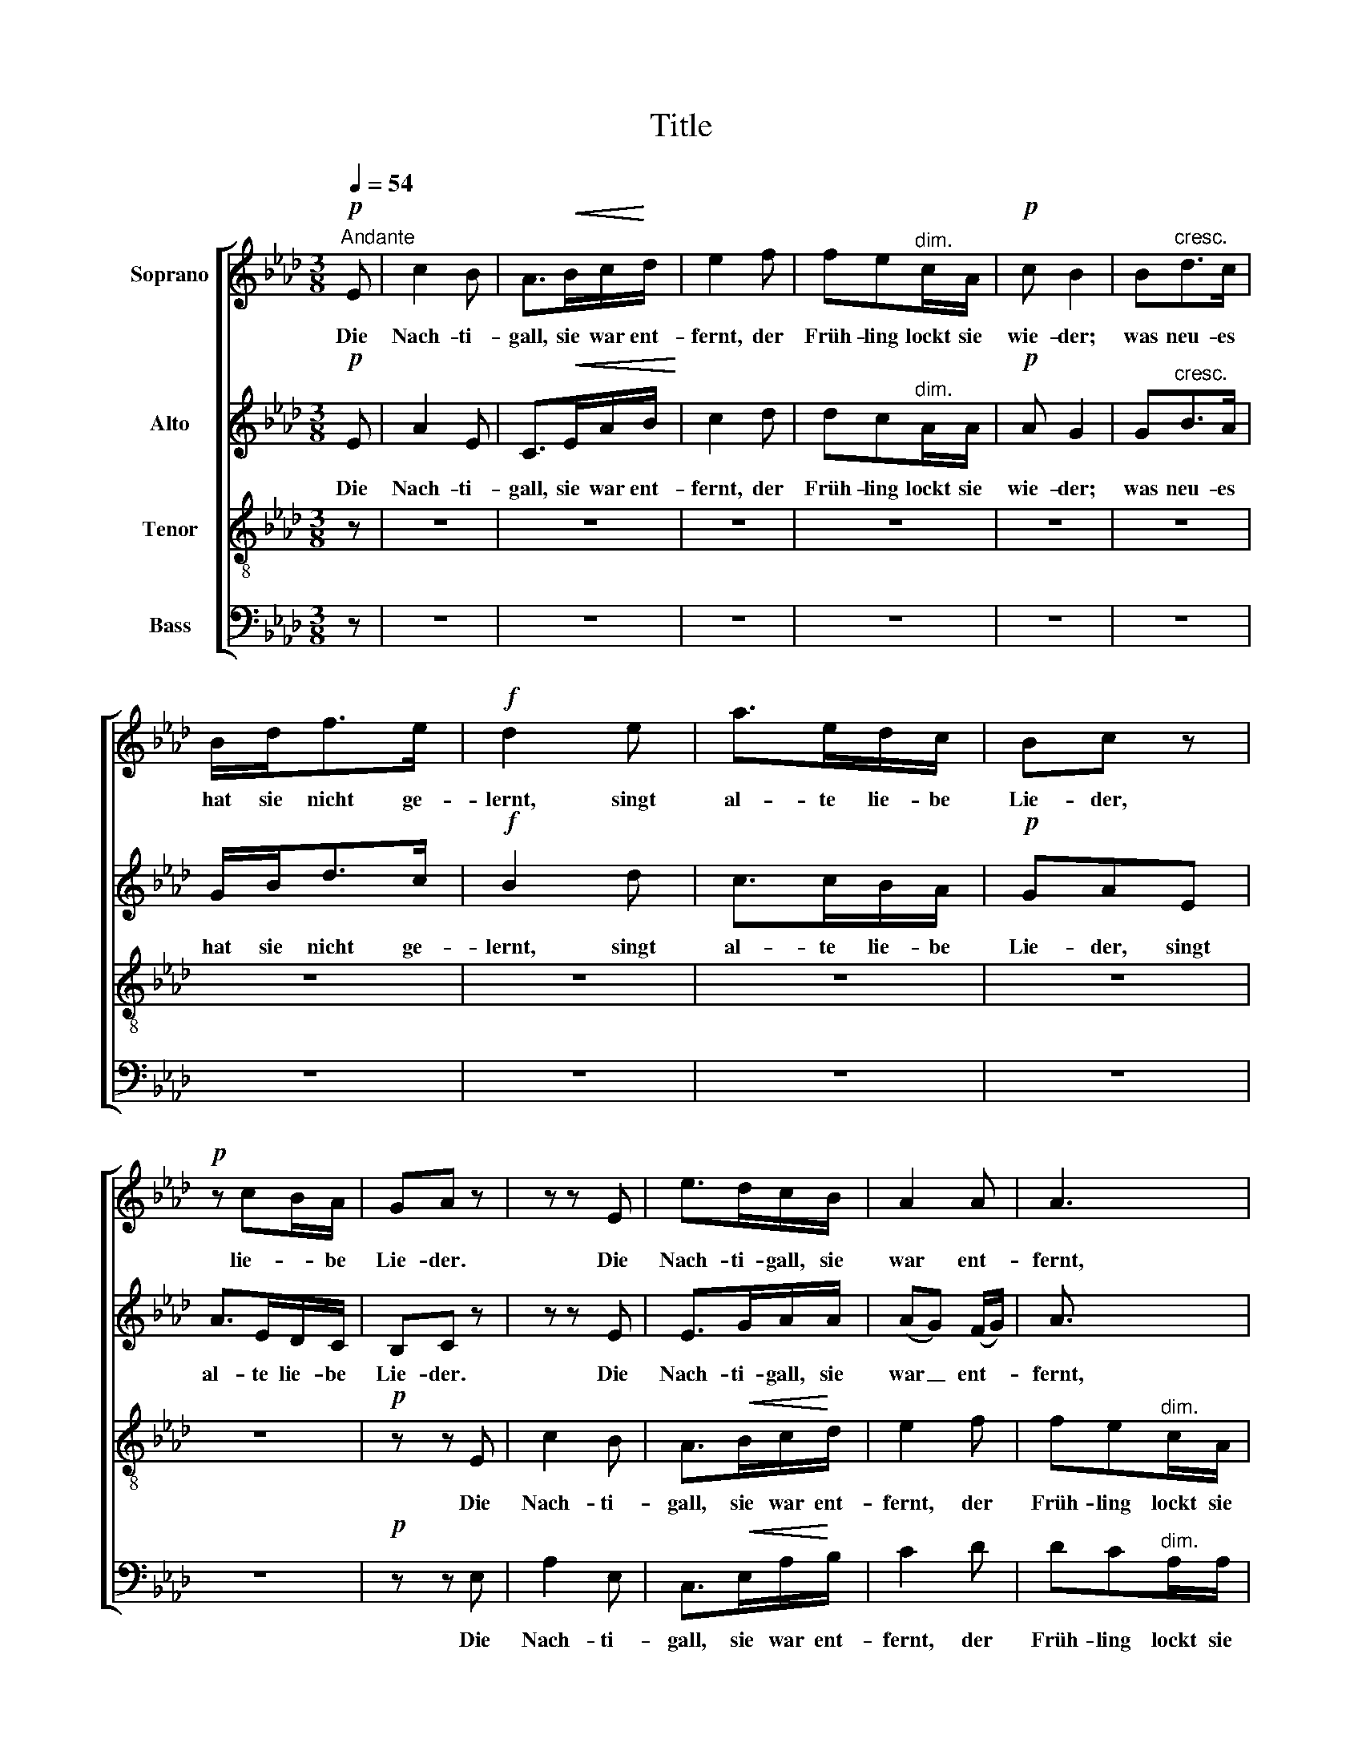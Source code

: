 X:1
T:Title
%%score [ 1 2 3 4 ]
L:1/8
Q:1/4=54
M:3/8
K:Ab
V:1 treble nm="Soprano"
V:2 treble nm="Alto"
V:3 treble-8 nm="Tenor"
V:4 bass nm="Bass"
V:1
!p!"^Andante" E | c2 B | A>!<(!Bc/!<)!d/ | e2 f | fe"^dim."c/A/ |!p! c B2 | B"^cresc."d>c | %7
w: Die|Nach- ti-|gall, sie war ent-|fernt, der|Früh- ling lockt sie|wie- der;|was neu- es|
 B/d<fe/ |!f! d2 e | a>ed/c/ | Bc z |!p! z cB/A/ | GA z | z z E | e>dc/B/ | A2 A | A3 | %17
w: hat sie nicht ge-|lernt, singt|al- te lie- be|Lie- der,|lie- * be|Lie- der.|Die|Nach- ti- gall, sie|war ent-|fernt,|
!p! z/ E/ (E/F/) (G/A/) | B/G/ (G/A/)"^cresc." (B/c/) | (d/B/) (B/c/) (d/e/) |!f! (fe/d/) (c/B/) | %21
w: was neu- * es _|hat sie nicht _ ge- *|lernt, _ nicht _ ge- *|lernt, _ _ singt _|
 A/c<eA/ | d c2 | z3 |!pp! z z E | c2 B | A>!<(!Bc/!<)!d/ | e2 f | fec/A/ | c B2 | B"^cresc."d>c | %31
w: al- te lie- be|Lie- der.||Die|Nach- ti-|gall, sie war ent-|fernt, der|Früh- ling lockt sie|wie- der;|was neu- es|
 B/d<fe/ |!p! d2 d | c>BA/G/ | GFF |"^cresc." f>ed/c/ |!f!!<(! c!<)!Be | a>ed/c/ | Bc z | %39
w: hat sie nicht ge-|lernt, singt|al- te lie- be|Lie- der, singt|al- te lie- be|Lie- der, singt|al- te lie- be|Lie- der,|
!p! z (cB/)A/ | G A2- | A3- | A3- | Ad>G |!p! GA !fermata!z |] %45
w: lie- * be|Lie- der.|_||* lie- be|Lie- der.|
V:2
!p! E | A2 E | C>!<(!EA/B/!<)! | c2 d | dc"^dim."A/A/ |!p! A G2 | G"^cresc."B>A | G/B<dc/ | %8
w: Die|Nach- ti-|gall, sie war ent-|fernt, der|Früh- ling lockt sie|wie- der;|was neu- es|hat sie nicht ge-|
!f! B2 d | c>cB/A/ |!p! GAE | A>ED/C/ | B,C z | z z E | E>GA/A/ | (AG) (F/G/) | A3/2 x3/2 | z3 | %18
w: lernt, singt|al- te lie- be|Lie- der, singt|al- te lie- be|Lie- der.|Die|Nach- ti- gall, sie|war _ ent- *|fernt,||
 z/ E/ (E/F/)"^cresc." (G/A/) | B/G/ (G/A/) (B/c/) |!f! (dc/B/) (A/G/) | A>AG/A/ | E E2 | %23
w: was neu- * es _|hat sie nicht _ ge- *|lernt, _ _ singt _|al- te lie- be|Lie- der,|
!p! z/ C/EE | EE z |!pp! EAG | F>!<(!AA/!<)!A/ | _G2 F | =GAA/A/ | A G2 | _G"^cresc."FF | F/F/B=A | %32
w: singt lie- be|Lie- der.|Die Nach- ti-|gall, sie war ent-|fernt, der|Früh- ling lockt sie|wie- der;|was neu- es|hat sie nicht ge-|
!p! B2 F | F>FF/=E/ | =EFF |"^cresc." F>AA/A/ |!f!!<(! A2!<)! G | A>AB/A/ | GA z |!p! z EF | %40
w: lernt, singt|al- te lie- be|Lie- der, singt|al- te lie- be|Lie- der,|al- te lie- be|Lie- der,|lie- be|
!pp! DC z/ A/ | .A.G z | .F.E z |!<(! (=D!<)!!>(!_D>)!>)!D |!p! DC !fermata!z |] %45
w: Lie- der, singt|al- te|lie- be,|lie- * be|Lie- der.|
V:3
 z | z3 | z3 | z3 | z3 | z3 | z3 | z3 | z3 | z3 | z3 | z3 |!p! z z E | c2 B | A>!<(!Bc/!<)!d/ | %15
w: ||||||||||||Die|Nach- ti-|gall, sie war ent-|
 e2 f | fe"^dim."c/A/ |!p! c B2 | Bd>"^cresc."c | B/d<fe/ |!f! d2 e | a>ed/c/ | Bc z | %23
w: fernt, der|Früh- ling lockt sie|wie- der;|was neu- es|hat sie nicht ge-|lernt, singt|al- te lie- be|Lie- der,|
!p! z (cB/)A/ | GA z |!pp! Eed | c>!<(!de/!<)!f/ | c2 d | dce/=d/ | =d e2 | B"^cresc."B=A | %31
w: lie- * be|Lie- der.|Die Nach- ti-|gall, sie war ent-|fernt, der|Früh- ling lockt sie|wie- der;|was neu- es|
 B/B/_dc |!p! d2 B | A>dc/B/ | BAA |"^cresc." d>cd/e/ |!f!!<(! (f2!<)! e) | e2 f |!p! dce | %39
w: hat sie nicht ge-|lernt, singt|al- te lie- be|Lie- der, singt|al- te lie- be|Lie- *|der, singt|lie- be, singt|
 a>ed/c/ |!pp! BA z/ f/ | .f.e z | .d.c z |!<(! B2-!<)!!>(! B/!>)!B/ |!p! BA !fermata!z |] %45
w: al- te lie- be|Lie- der, singt|al- te|lie- be,|lie- * be|Lie- der.|
V:4
 z | z3 | z3 | z3 | z3 | z3 | z3 | z3 | z3 | z3 | z3 | z3 |!p! z z E, | A,2 E, | %14
w: ||||||||||||Die|Nach- ti-|
 C,>!<(!E,A,/!<)!B,/ | C2 D | DC"^dim."A,/A,/ |!p! A, G,2 | G,B,>"^cresc."A, | G,/B,<DC/ | %20
w: gall, sie war ent-|fernt, der|Früh- ling lockt sie|wie- der;|was neu- es|hat sie nicht ge-|
!f! B,2 D | C>CB,/A,/ |!p! G,A,E, | A,>E,D,/C,/ | B,,C, z |!pp! E,E,E, | A,,>!<(!A,A,/!<)!A,/ | %27
w: lernt, singt|al- te lie- be|Lie- der, singt|al- te lie- be|Lie- der.|Die Nach- ti-|gall, sie war ent-|
 A,2 A, | A,A,A,/F,/ | E, E,2 | E,"^cresc."F,E, | D,/B,,/F,F, |!p! B,2 B,, | C,>C,C,/C,/ | C,D,D, | %35
w: fernt, der|Früh- ling lockt sie|wie- der;|was neu- es|hat sie nicht ge-|lernt, singt|al- te lie- be|Lie- der, singt|
"^cresc." D,>E,F,/E,/ |!f!!<(! (=D,2!<)! _D,) | C,2 D,/D,/ | E,A, z |!p! z C,D, | E,A,, z | z3 | %42
w: al- te lie- be|Lie- *|der, lie- be|Lie- der,|lie- be|Lie- der.||
 z3 | z E,>E, |!p! E,A,, !fermata!z |] %45
w: |lie- be|Lie- der.|

